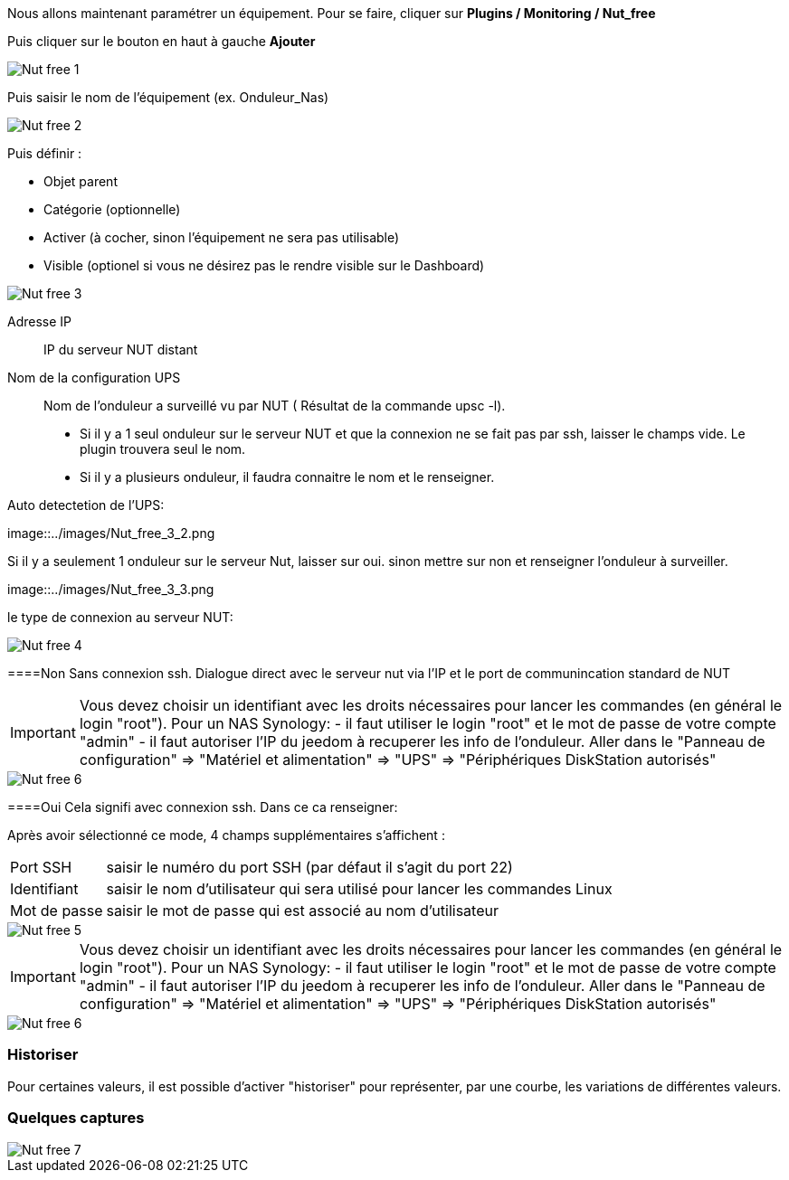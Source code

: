 Nous allons maintenant paramétrer un équipement. Pour se faire, cliquer sur *Plugins  / Monitoring / Nut_free*

Puis cliquer sur le bouton en haut à gauche *Ajouter*

image::../images/Nut_free_1.png[align="center"]


Puis saisir le nom de l'équipement (ex. Onduleur_Nas) 

image::../images/Nut_free_2.png[align="center"]

Puis définir :

- Objet parent
- Catégorie (optionnelle)
- Activer (à cocher, sinon l’équipement ne sera pas utilisable)
- Visible (optionel si vous ne désirez pas le rendre visible sur le Dashboard)

image::../images/Nut_free_3.png[align="center"]



Adresse IP:: IP du serveur NUT distant
Nom de la configuration UPS:: Nom de l'onduleur a surveillé vu par NUT ( Résultat de la commande upsc -l).
							 - Si il y a 1 seul onduleur sur le serveur NUT et que la connexion ne se fait pas par ssh, laisser le champs vide.
							  Le plugin trouvera seul le nom.
							 - Si il y a plusieurs onduleur, il faudra connaitre le nom et le renseigner.
							 
Auto detectetion de l'UPS:

image::../images/Nut_free_3_2.png

Si il y a seulement 1 onduleur sur le serveur Nut, laisser sur oui.
sinon mettre sur non et renseigner l'onduleur à surveiller.

image::../images/Nut_free_3_3.png

le type de connexion au serveur NUT:

image::../images/Nut_free_4.png[align="center"]
 
[horizontal]
====Non
Sans connexion ssh.
Dialogue direct avec le serveur nut via l'IP et le port de communincation standard de NUT

[IMPORTANT]
Vous devez choisir un identifiant avec les droits nécessaires pour lancer les commandes (en général le login "root").
Pour un NAS Synology:
- il faut utiliser le login "root" et le mot de passe de votre compte "admin"
- il faut autoriser l'IP du jeedom à recuperer les info de l'onduleur. 
Aller dans le "Panneau de configuration" => "Matériel et alimentation" => "UPS" => "Périphériques DiskStation autorisés"

image::../images/Nut_free_6.png[align="center"]

[horizontal]
====Oui
Cela signifi avec connexion ssh. Dans ce ca renseigner:

Après avoir sélectionné ce mode, 4 champs supplémentaires s'affichent :
[horizontal]
Port SSH:: saisir le numéro du port SSH (par défaut il s'agit du port 22)
Identifiant:: saisir le nom d'utilisateur qui sera utilisé pour lancer les commandes Linux
Mot de passe:: saisir le mot de passe qui est associé au nom d'utilisateur

image::../images/Nut_free_5.png[align="center"]

[horizontal]
[IMPORTANT]
Vous devez choisir un identifiant avec les droits nécessaires pour lancer les commandes (en général le login "root").
Pour un NAS Synology:
- il faut utiliser le login "root" et le mot de passe de votre compte "admin"
- il faut autoriser l'IP du jeedom à recuperer les info de l'onduleur. 
Aller dans le "Panneau de configuration" => "Matériel et alimentation" => "UPS" => "Périphériques DiskStation autorisés"

image::../images/Nut_free_6.png[align="center"]

[horizontal]
=== Historiser
Pour certaines valeurs, il est possible d'activer "historiser" pour représenter, par une courbe, les variations de différentes valeurs.

=== Quelques captures

image::../images/Nut_free_7.png[align="center"]